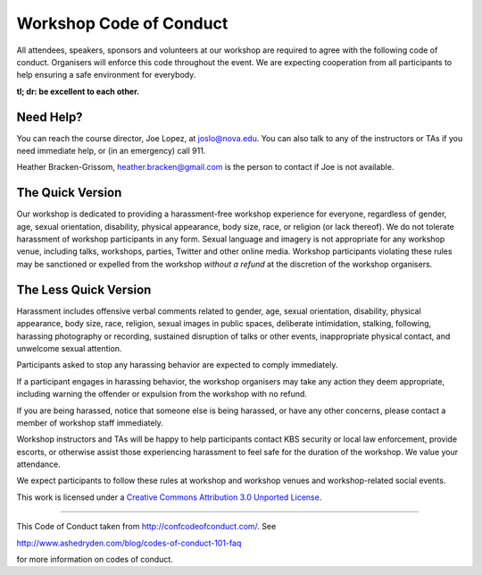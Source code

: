 Workshop Code of Conduct
========================

All attendees, speakers, sponsors and volunteers at our workshop
are required to agree with the following code of conduct. Organisers
will enforce this code throughout the event. We are expecting
cooperation from all participants to help ensuring a safe environment
for everybody.

**tl; dr: be excellent to each other.**

Need Help?
----------

You can reach the course director, Joe Lopez, at joslo@nova.edu.  You can also talk to
any of the instructors or TAs if you need immediate help, or (in an
emergency) call 911.

Heather Bracken-Grissom, heather.bracken@gmail.com is the person to contact if
Joe is not available.

The Quick Version
-----------------

Our workshop is dedicated to providing a harassment-free workshop
experience for everyone, regardless of gender, age, sexual
orientation, disability, physical appearance, body size, race, or
religion (or lack thereof). We do not tolerate harassment of workshop
participants in any form. Sexual language and imagery is not
appropriate for any workshop venue, including talks, workshops,
parties, Twitter and other online media. Workshop participants
violating these rules may be sanctioned or expelled from the workshop
*without a refund* at the discretion of the workshop
organisers.

The Less Quick Version
----------------------

Harassment includes offensive verbal comments related to gender, age,
sexual orientation, disability, physical appearance, body size, race,
religion, sexual images in public spaces, deliberate intimidation,
stalking, following, harassing photography or recording, sustained
disruption of talks or other events, inappropriate physical contact,
and unwelcome sexual attention.

Participants asked to stop any harassing behavior are expected to
comply immediately.

If a participant engages in harassing behavior, the workshop
organisers may take any action they deem appropriate, including
warning the offender or expulsion from the workshop with no refund.

If you are being harassed, notice that someone else is being harassed,
or have any other concerns, please contact a member of workshop
staff immediately.

Workshop instructors and TAs will be happy to help participants
contact KBS security or local law enforcement, provide escorts, or
otherwise assist those experiencing harassment to feel safe for the
duration of the workshop. We value your attendance.

We expect participants to follow these rules at workshop and workshop
venues and workshop-related social events.

This work is licensed under a `Creative Commons Attribution 3.0
Unported License <http://confcodeofconduct.com/>`__.

----

This Code of Conduct taken from http://confcodeofconduct.com/. See

http://www.ashedryden.com/blog/codes-of-conduct-101-faq

for more information on codes of conduct.
